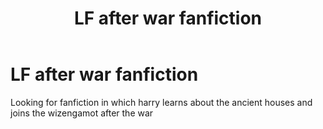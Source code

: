 #+TITLE: LF after war fanfiction

* LF after war fanfiction
:PROPERTIES:
:Author: Coeeelhooo
:Score: 2
:DateUnix: 1581908455.0
:DateShort: 2020-Feb-17
:END:
Looking for fanfiction in which harry learns about the ancient houses and joins the wizengamot after the war

